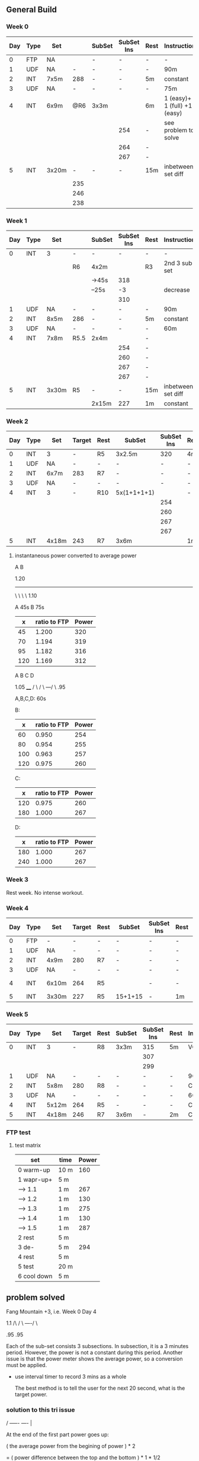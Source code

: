 #+CONSTANTS: oldFTP=267
#+CONSTANTS: currentFTP=267

** General Build
   
*** Week 0

    | Day | Type | Set   |     | SubSet | SubSet Ins | Rest | Instruction                  |
    |-----+------+-------+-----+--------+------------+------+------------------------------|
    |   0 | FTP  | NA    |     | -      | -          | -    | -                            |
    |   1 | UDF  | NA    |   - | -      | -          | -    | 90m                          |
    |   2 | INT  | 7x5m  | 288 | -      | -          | 5m   | constant                     |
    |   3 | UDF  | NA    |   - | -      | -          | -    | 75m                          |
    |   4 | INT  | 6x9m  | @R6 | 3x3m   |            | 6m   | 1 (easy)+ 1 (full) +1 (easy) |
    |     |      |       |     |        | 254        | -    | see problem to solve         |
    |     |      |       |     |        | 264        | -    |                              |
    |     |      |       |     |        | 267        | -    |                              |
    |   5 | INT  | 3x20m |   - | -      | -          | 15m  | inbetween set diff           |
    |     |      |       | 235 |        |            |      |                              |
    |     |      |       | 246 |        |            |      |                              |
    |     |      |       | 238 |        |            |      |                              |
    #+TBLFM: @4$4=$currentFTP * 1.08;%.0f
    #+TBLFM: @11$4=$currentFTP * 0.88;%.0f
    #+TBLFM: @12$4=$currentFTP * 0.92;%.0f
    #+TBLFM: @13$4=$currentFTP * 0.89;%.0f
    #+TBLFM: @7$6=$currentFTP * 0.95;%.0f
    #+TBLFM: @8$6=$currentFTP * (1.1 -0.95) / 4 + $currentFTP * 0.95;%.0f
    #+TBLFM: @9$6=$currentFTP * (1.1 -0.95) / 3 + $currentFTP * 0.95;%.0f

*** Week 1

    | Day | Type | Set   |      | SubSet | SubSet Ins | Rest | Instruction        |
    |-----+------+-------+------+--------+------------+------+--------------------|
    |   0 | INT  | 3     | -    | -      |          - | -    | -                  |
    |     |      |       | R6   | 4x2m   |            | R3   | 2nd 3 sub set      |
    |     |      |       |      | ->45s  |        318 |      |                    |
    |     |      |       |      | --25s  |         -3 |      | decrease           |
    |     |      |       |      |        |        310 |      |                    |
    |   1 | UDF  | NA    | -    | -      |          - | -    | 90m                |
    |   2 | INT  | 8x5m  | 286  | -      |          - | 5m   | constant           |
    |   3 | UDF  | NA    | -    | -      |          - | -    | 60m                |
    |   4 | INT  | 7x8m  | R5.5 | 2x4m   |            | -    |                    |
    |     |      |       |      |        |        254 | -    |                    |
    |     |      |       |      |        |        260 | -    |                    |
    |     |      |       |      |        |        267 | -    |                    |
    |     |      |       |      |        |        267 | -    |                    |
    |   5 | INT  | 3x30m | R5   | -      |          - | 15m  | inbetween set diff |
    |     |      |       |      | 2x15m  |        227 | 1m   | constant           |
    #+TBLFM: @4$6=$currentFTP * 1.2;%.0f
    #+TBLFM: @8$4=$currentFTP * 1.08;%.0f
    #+TBLFM: @11$6=$currentFTP * 0.95;%.0f
    #+TBLFM: @6$6=$currentFTP*1.169;%.0f
    #+TBLFM: @11$6=$currentFTP * .95;%.0f
    #+TBLFM: @12$6=$currentFTP * .975;%.0f
    #+TBLFM: @13$6=$currentFTP * 1.00;%.0f
    #+TBLFM: @14$6=$currentFTP * 1.00;%.0f
    #+TBLFM: @16$6=$currentFTP * .85;%.0f

*** Week 2

    | Day | Type | Set   | Target | Rest | SubSet      | SubSet Ins | Rest | Instruction |
    |-----+------+-------+--------+------+-------------+------------+------+-------------|
    |   0 | INT  | 3     | -      | R5   | 3x2.5m      |        320 | 4m   | Constant    |
    |   1 | UDF  | NA    | -      | -    | -           |          - | -    | 90m         |
    |   2 | INT  | 6x7m  | 283    | R7   | -           |          - | -    | -           |
    |   3 | UDF  | NA    | -      | -    | -           |          - | -    | 60m         |
    |   4 | INT  | 3     | -      | R10  | 5x(1+1+1+1) |            | -    | -           |
    |     |      |       |        |      |             |        254 |      |             |
    |     |      |       |        |      |             |        260 |      |             |
    |     |      |       |        |      |             |        267 |      |             |
    |     |      |       |        |      |             |        267 |      |             |
    |   5 | INT  | 4x18m | 243    | R7   | 3x6m        |            | 1m   |             |
    #+TBLFM: @2$7=$currentFTP * 1.2;%.0f
    #+TBLFM: @4$4=$currentFTP * 1.06;%.0f
    #+TBLFM: @7$7=$currentFTP * .95;%.0f
    #+TBLFM: @8$7=$currentFTP * .975;%.0f
    #+TBLFM: @9$7=$currentFTP * 1.00;%.0f
    #+TBLFM: @10$7=$currentFTP * 1.00;%.0f
    #+TBLFM: @11$4=$currentFTP * .91;%.0f

**** instantaneous power converted to average power

       A    B

     1.20
     -----
          \
           \
            \
             \
	      1.10

     A 45s
     B 75s
     
     |   x | ratio to FTP | Power |
     |-----+--------------+-------|
     |  45 |        1.200 |   320 |
     |  70 |        1.194 |   319 |
     |  95 |        1.182 |   316 |
     | 120 |        1.169 |   312 |
     #+TBLFM: $2= (-$1^2 + 1890 $1 - 2025)/(1500 $1);%.3f
     #+TBLFM: $3= $2 * $currentFTP;%.0f


      A  B  C   D

           1.05
           ____
          /    \
         /      \
     ---/        \
     .95

     A,B,C,D: 60s

     B:

     |   x | ratio to FTP | Power |
     |-----+--------------+-------|
     |  60 |        0.950 |   254 |
     |  80 |        0.954 |   255 |
     | 100 |        0.963 |   257 |
     | 120 |        0.975 |   260 |
     #+TBLFM: $2= ($1^2 + 1020 $1 + 3600)/(1200 $1) ;%.3f
     #+TBLFM: $3= $2 * $currentFTP;%.0f
 
     C:

     |   x | ratio to FTP | Power |
     |-----+--------------+-------|
     | 120 |        0.975 |   260 |
     | 180 |        1.000 |   267 |
     #+TBLFM: $2=(1.05 $1 - 9)/$1;%.3f
     #+TBLFM: $3= $2 * $currentFTP;%.0f

     D:

     |   x | ratio to FTP | Power |
     |-----+--------------+-------|
     | 180 |        1.000 |   267 |
     | 240 |        1.000 |   267 |
     #+TBLFM: $3= $2 * $currentFTP;%.0f


*** Week 3

    Rest week. No intense workout.

*** Week 4

    | Day | Type | Set   | Target | Rest | SubSet  | SubSet Ins | Rest | Instruction   |
    |-----+------+-------+--------+------+---------+------------+------+---------------|
    |   0 | FTP  | -     | -      | -    | -       | -          | -    | -             |
    |   1 | UDF  | NA    | -      | -    | -       | -          | -    | 90m           |
    |   2 | INT  | 4x9m  | 280    | R7   | -       | -          | -    | -             |
    |   3 | UDF  | NA    | -      | -    | -       | -          | -    | 90m           |
    |   4 | INT  | 6x10m | 264    | R5   |         | -          | -    | try your best |
    |   5 | INT  | 3x30m | 227    | R5   | 15+1+15 | -          | 1m   |               |
    #+TBLFM: @4$4=$currentFTP * 1.05;%.0f
    #+TBLFM: @6$4=$currentFTP * 0.99;%.0f
    #+TBLFM: @7$4=$currentFTP * 0.85;%.0f


*** Week 5

    | Day | Type | Set   | Target | Rest | SubSet | SubSet Ins | Rest | Instruction |
    |-----+------+-------+--------+------+--------+------------+------+-------------|
    |   0 | INT  | 3     | -      | R8   | 3x3m   | 315        | 5m   | VO2MAX      |
    |     |      |       |        |      |        | 307        |      |             |
    |     |      |       |        |      |        | 299        |      |             |
    |   1 | UDF  | NA    | -      | -    | -      | -          | -    | 90m         |
    |   2 | INT  | 5x8m  | 280    | R8   | -      | -          | -    | Constant    |
    |   3 | UDF  | NA    | -      | -    | -      | -          | -    | 60m         |
    |   4 | INT  | 5x12m | 264    | R5   | -      | -          | -    | Constant    |
    |   5 | INT  | 4x18m | 246    | R7   | 3x6m   | -          | 2m   | Constant    |
    #+TBLFM: @2$7=$currentFTP * 1.18;%.0f
    #+TBLFM: @3$7=$currentFTP * 1.15;%.0f
    #+TBLFM: @4$7=$currentFTP * 1.12;%.0f
    #+TBLFM: @6$4=$currentFTP * 1.05;%.0f
    #+TBLFM: @8$4=$currentFTP * .99;%.0f
    #+TBLFM: @9$4=$currentFTP * .92;%.0f

*** FTP test
**** test matrix
     
     | set         | time | Power |
     |-------------+------+-------|
     | 0 warm-up   | 10 m |   160 |
     | 1 wapr-up+  | 5 m  |       |
     | --> 1.1     | 1 m  |   267 |
     | --> 1.2     | 1 m  |   130 |
     | --> 1.3     | 1 m  |   275 |
     | --> 1.4     | 1 m  |   130 |
     | --> 1.5     | 1 m  |   287 |
     | 2 rest      | 5 m  |       |
     | 3 de-       | 5 m  |   294 |
     | 4 rest      | 5 m  |       |
     | 5 test      | 20 m |       |
     | 6 cool down | 5 m  |       |
     #+TBLFM: @2$3=$oldFTP * .6;%.0f
     #+TBLFM: @4$3=$oldFTP;%.0f
     #+TBLFM: @5$3=130;%.0f
     #+TBLFM: @7$3=130;%.0f
     #+TBLFM: @8$3=$oldFTP + 20;%.0f
     #+TBLFM: @10$3=$oldFTP * 1.1;%.0f
     
     
** problem solved

   Fang Mountain +3, i.e. Week 0 Day 4

          1.1
         /\
        /  \
   ----/    \

   .95       .95
   
   Each of the sub-set consists 3 subsections. In subsection, it is a
   3 minutes period. However, the power is not a constant during this
   period. Another issue is that the power meter shows the average
   power, so a conversion must be applied.

   - use interval timer to record 3 mins as a whole

     The best method is to tell the user for the next 20 second,
     what is the target power.

*** solution to this tri issue


         /
   -----/- 
   ----/ | 

    At the end of the first part power goes up:

    ( the average power from the begining of power ) * 2
    
       = ( power difference between the top and the bottom ) * 1 * 1/2 
   
    Using the area priciple, i.e. the area of triangle equals to the
    rectangle.

    So the power target at the end of that peak should be:

    target power = ( 1.1 - 0.95 ) * .95 / 4

    This will tell the user that s/he should put the target power for
    next 20 seconds. So, s/he would have 3 check points during the
    power surge.

    Therefore, the following section, i.e. the power down-ward period,
    the user should have a target number:

    target power = ( 1.1 - 0.95 ) * .95 / 3

*** tools
    - math https://www.wolframalpha.com/input/?i=1%2B1&wal=header
